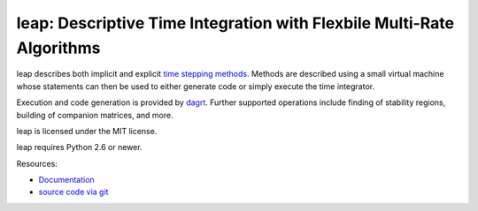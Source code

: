 leap: Descriptive Time Integration with Flexbile Multi-Rate Algorithms
======================================================================

.. image:: https://gitlab.tiker.net/inducer/leap/badges/master/pipeline.svg
    :alt: Gitlab Build Status
    :target: https://gitlab.tiker.net/inducer/leap/commits/master
.. image:: https://github.com/inducer/leap/workflows/CI/badge.svg?branch=master
    :alt: Github Build Status
    :target: https://github.com/inducer/leap/actions?query=branch%3Amaster+workflow%3ACI
.. image:: https://badge.fury.io/py/leap.png
    :alt: Python Package Index Release Page
    :target: https://pypi.org/project/leap/


leap describes both implicit and explicit `time stepping methods
<https://en.wikipedia.org/wiki/Time_stepping>`_. Methods are
described using a small virtual machine whose statements can
then be used to either generate code or simply execute the time
integrator.

Execution and code generation is provided by
`dagrt <https://github.com/inducer/dagrt>`__. Further
supported operations include finding of stability regions, building
of companion matrices, and more.

leap is licensed under the MIT license.

leap requires Python 2.6 or newer.

Resources:

* `Documentation <https://documen.tician.de/leap>`_
* `source code via git <https://github.com/inducer/leap>`_
